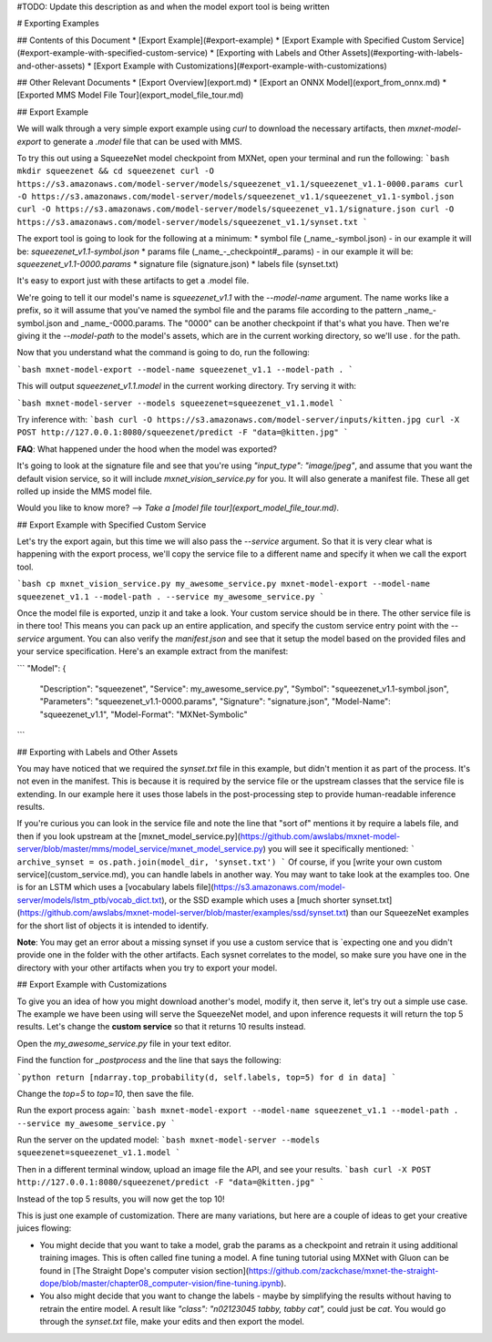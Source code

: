 #TODO: Update this description as and when the model export tool is being written

# Exporting Examples

## Contents of this Document
* [Export Example](#export-example)
* [Export Example with Specified Custom Service](#export-example-with-specified-custom-service)
* [Exporting with Labels and Other Assets](#exporting-with-labels-and-other-assets)
* [Export Example with Customizations](#export-example-with-customizations)

## Other Relevant Documents
* [Export Overview](export.md)
* [Export an ONNX Model](export_from_onnx.md)
* [Exported MMS Model File Tour](export_model_file_tour.md)


## Export Example

We will walk through a very simple export example using `curl` to download the necessary artifacts, then `mxnet-model-export` to generate a `.model` file that can be used with MMS.

To try this out using a SqueezeNet model checkpoint from MXNet, open your terminal and run the following:
```bash
mkdir squeezenet && cd squeezenet
curl -O https://s3.amazonaws.com/model-server/models/squeezenet_v1.1/squeezenet_v1.1-0000.params
curl -O https://s3.amazonaws.com/model-server/models/squeezenet_v1.1/squeezenet_v1.1-symbol.json
curl -O https://s3.amazonaws.com/model-server/models/squeezenet_v1.1/signature.json
curl -O https://s3.amazonaws.com/model-server/models/squeezenet_v1.1/synset.txt
```

The export tool is going to look for the following at a minimum:
* symbol file (_name_-symbol.json) - in our example it will be: `squeezenet_v1.1-symbol.json`
* params file (_name_-_checkpoint#_.params) - in our example it will be: `squeezenet_v1.1-0000.params`
* signature file (signature.json)
* labels file (synset.txt)

It's easy to export just with these artifacts to get a .model file.

We're going to tell it our model's name is `squeezenet_v1.1` with the `--model-name` argument. The name works like a prefix, so it will assume that you've named the symbol file and the params file according to the pattern _name_-symbol.json and _name_-0000.params. The "0000" can be another checkpoint if that's what you have. Then we're giving it the `--model-path` to the model's assets, which are in the current working directory, so we'll use `.` for the path.

Now that you understand what the command is going to do, run the following:

```bash
mxnet-model-export --model-name squeezenet_v1.1 --model-path .
```

This will output `squeezenet_v1.1.model` in the current working directory. Try serving it with:

```bash
mxnet-model-server --models squeezenet=squeezenet_v1.1.model
```

Try inference with:
```bash
curl -O https://s3.amazonaws.com/model-server/inputs/kitten.jpg
curl -X POST http://127.0.0.1:8080/squeezenet/predict -F "data=@kitten.jpg"
```

**FAQ**: What happened under the hood when the model was exported?

It's going to look at the signature file and see that you're using `"input_type": "image/jpeg"`, and assume that you want the default vision service, so it will include `mxnet_vision_service.py` for you. It will also generate a manifest file. These all get rolled up inside the MMS model file.

Would you like to know more? --> *Take a [model file tour](export_model_file_tour.md)*.

## Export Example with Specified Custom Service

Let's try the export again, but this time we will also pass the `--service` argument. So that it is very clear what is happening with the export process, we'll copy the service file to a different name and specify it when we call the export tool.

```bash
cp mxnet_vision_service.py my_awesome_service.py
mxnet-model-export --model-name squeezenet_v1.1 --model-path . --service my_awesome_service.py
```

Once the model file is exported, unzip it and take a look. Your custom service should be in there. The other service file is in there too! This means you can pack up an entire application, and specify the custom service entry point with the `--service` argument. You can also verify the `manifest.json` and see that it setup the model based on the provided files and your service specification. Here's an example extract from the manifest:

```
"Model": {
    "Description": "squeezenet",
    "Service": my_awesome_service.py",
    "Symbol": "squeezenet_v1.1-symbol.json",
    "Parameters": "squeezenet_v1.1-0000.params",
    "Signature": "signature.json",
    "Model-Name": "squeezenet_v1.1",
    "Model-Format": "MXNet-Symbolic"
```

## Exporting with Labels and Other Assets

You may have noticed that we required the `synset.txt` file in this example, but didn't mention it as part of the process. It's not even in the manifest. This is because it is required by the service file or the upstream classes that the service file is extending. In our example here it uses those labels in the post-processing step to provide human-readable inference results.

If you're curious you can look in the service file and note the line that "sort of" mentions it by require a labels file, and then if you look upstream at the [mxnet_model_service.py](https://github.com/awslabs/mxnet-model-server/blob/master/mms/model_service/mxnet_model_service.py) you will see it specifically mentioned:
```
archive_synset = os.path.join(model_dir, 'synset.txt')
```
Of course, if you [write your own custom service](custom_service.md), you can handle labels in another way. You may want to take look at the examples too. One is for an LSTM which uses a [vocabulary labels file](https://s3.amazonaws.com/model-server/models/lstm_ptb/vocab_dict.txt), or the SSD example which uses a [much shorter synset.txt](https://github.com/awslabs/mxnet-model-server/blob/master/examples/ssd/synset.txt) than our SqueezeNet examples for the short list of objects it is intended to identify.

**Note**: You may get an error about a missing synset if you use a custom service that is `expecting one and you didn't provide one in the folder with the other artifacts. Each sysnet correlates to the model, so make sure you have one in the directory with your other artifacts when you try to export your model.

## Export Example with Customizations

To give you an idea of how you might download another's model, modify it, then serve it, let's try out a simple use case. The example we have been using will serve the SqueezeNet model, and upon inference requests it will return the top 5 results. Let's change the **custom service** so that it returns 10 results instead.

Open the `my_awesome_service.py` file in your text editor.

Find the function for `_postprocess` and the line that says the following:

```python
return [ndarray.top_probability(d, self.labels, top=5) for d in data]
```

Change the `top=5` to `top=10`, then save the file.

Run the export process again:
```bash
mxnet-model-export --model-name squeezenet_v1.1 --model-path . --service my_awesome_service.py
```

Run the server on the updated model:
```bash
mxnet-model-server --models squeezenet=squeezenet_v1.1.model
```

Then in a different terminal window, upload an image file the API, and see your results.
```bash
curl -X POST http://127.0.0.1:8080/squeezenet/predict -F "data=@kitten.jpg"
```

Instead of the top 5 results, you will now get the top 10!

This is just one example of customization. There are many variations, but here are a couple of ideas to get your creative juices flowing:

* You might decide that you want to take a model, grab the params as a checkpoint and retrain it using additional training images. This is often called fine tuning a model. A fine tuning tutorial using MXNet with Gluon can be found in [The Straight Dope's computer vision section](https://github.com/zackchase/mxnet-the-straight-dope/blob/master/chapter08_computer-vision/fine-tuning.ipynb).

* You also might decide that you want to change the labels - maybe by simplifying the results without having to retrain the entire model. A result like `"class": "n02123045 tabby, tabby cat",` could just be `cat`. You would go through the `synset.txt` file, make your edits and then export the model.
